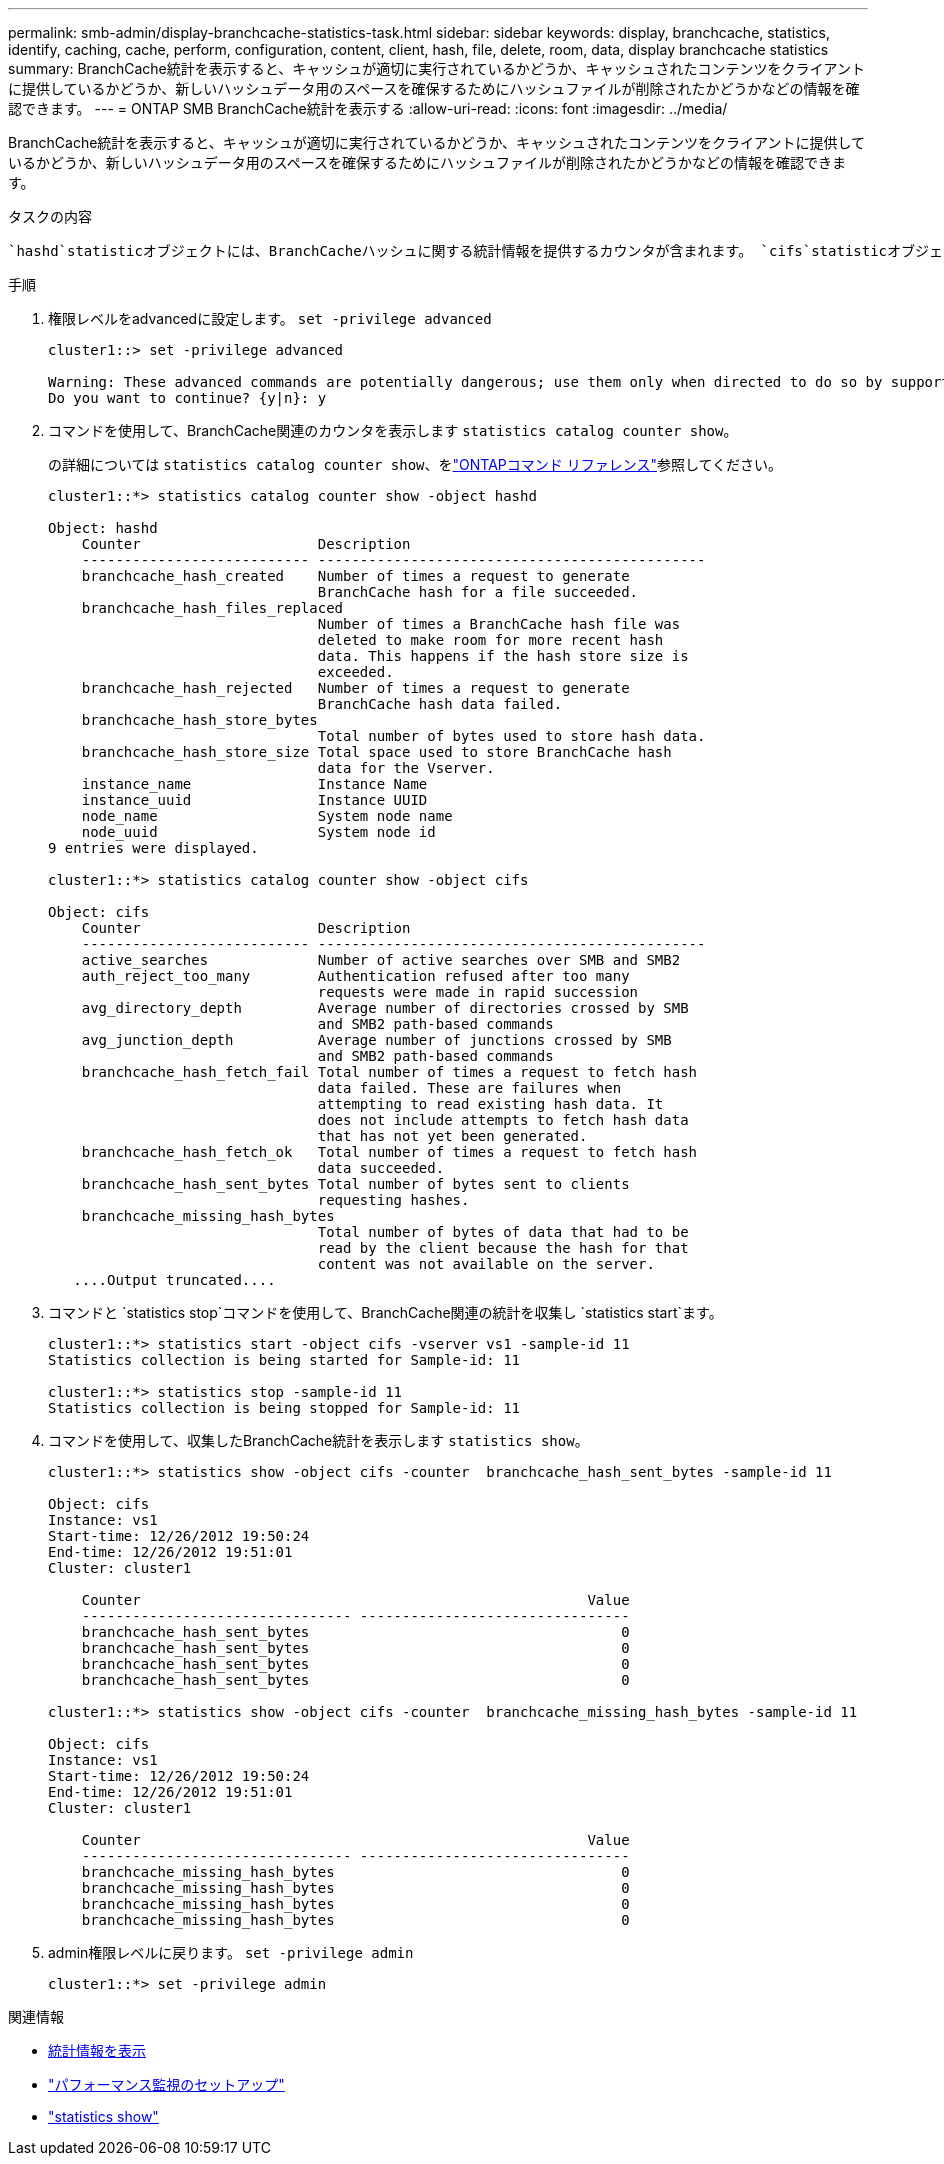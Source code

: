 ---
permalink: smb-admin/display-branchcache-statistics-task.html 
sidebar: sidebar 
keywords: display, branchcache, statistics, identify, caching, cache, perform, configuration, content, client, hash, file, delete, room, data, display branchcache statistics 
summary: BranchCache統計を表示すると、キャッシュが適切に実行されているかどうか、キャッシュされたコンテンツをクライアントに提供しているかどうか、新しいハッシュデータ用のスペースを確保するためにハッシュファイルが削除されたかどうかなどの情報を確認できます。 
---
= ONTAP SMB BranchCache統計を表示する
:allow-uri-read: 
:icons: font
:imagesdir: ../media/


[role="lead"]
BranchCache統計を表示すると、キャッシュが適切に実行されているかどうか、キャッシュされたコンテンツをクライアントに提供しているかどうか、新しいハッシュデータ用のスペースを確保するためにハッシュファイルが削除されたかどうかなどの情報を確認できます。

.タスクの内容
 `hashd`statisticオブジェクトには、BranchCacheハッシュに関する統計情報を提供するカウンタが含まれます。 `cifs`statisticオブジェクトには、BranchCache関連のアクティビティに関する統計情報を提供するカウンタが含まれます。これらのオブジェクトに関する情報は、advanced権限レベルで収集および表示できます。

.手順
. 権限レベルをadvancedに設定します。 `set -privilege advanced`
+
[listing]
----
cluster1::> set -privilege advanced

Warning: These advanced commands are potentially dangerous; use them only when directed to do so by support personnel.
Do you want to continue? {y|n}: y
----
. コマンドを使用して、BranchCache関連のカウンタを表示します `statistics catalog counter show`。
+
の詳細については `statistics catalog counter show`、をlink:https://docs.netapp.com/us-en/ontap-cli/statistics-catalog-counter-show.html["ONTAPコマンド リファレンス"^]参照してください。

+
[listing]
----
cluster1::*> statistics catalog counter show -object hashd

Object: hashd
    Counter                     Description
    --------------------------- ----------------------------------------------
    branchcache_hash_created    Number of times a request to generate
                                BranchCache hash for a file succeeded.
    branchcache_hash_files_replaced
                                Number of times a BranchCache hash file was
                                deleted to make room for more recent hash
                                data. This happens if the hash store size is
                                exceeded.
    branchcache_hash_rejected   Number of times a request to generate
                                BranchCache hash data failed.
    branchcache_hash_store_bytes
                                Total number of bytes used to store hash data.
    branchcache_hash_store_size Total space used to store BranchCache hash
                                data for the Vserver.
    instance_name               Instance Name
    instance_uuid               Instance UUID
    node_name                   System node name
    node_uuid                   System node id
9 entries were displayed.

cluster1::*> statistics catalog counter show -object cifs

Object: cifs
    Counter                     Description
    --------------------------- ----------------------------------------------
    active_searches             Number of active searches over SMB and SMB2
    auth_reject_too_many        Authentication refused after too many
                                requests were made in rapid succession
    avg_directory_depth         Average number of directories crossed by SMB
                                and SMB2 path-based commands
    avg_junction_depth          Average number of junctions crossed by SMB
                                and SMB2 path-based commands
    branchcache_hash_fetch_fail Total number of times a request to fetch hash
                                data failed. These are failures when
                                attempting to read existing hash data. It
                                does not include attempts to fetch hash data
                                that has not yet been generated.
    branchcache_hash_fetch_ok   Total number of times a request to fetch hash
                                data succeeded.
    branchcache_hash_sent_bytes Total number of bytes sent to clients
                                requesting hashes.
    branchcache_missing_hash_bytes
                                Total number of bytes of data that had to be
                                read by the client because the hash for that
                                content was not available on the server.
   ....Output truncated....
----
. コマンドと `statistics stop`コマンドを使用して、BranchCache関連の統計を収集し `statistics start`ます。
+
[listing]
----
cluster1::*> statistics start -object cifs -vserver vs1 -sample-id 11
Statistics collection is being started for Sample-id: 11

cluster1::*> statistics stop -sample-id 11
Statistics collection is being stopped for Sample-id: 11
----
. コマンドを使用して、収集したBranchCache統計を表示します `statistics show`。
+
[listing]
----
cluster1::*> statistics show -object cifs -counter  branchcache_hash_sent_bytes -sample-id 11

Object: cifs
Instance: vs1
Start-time: 12/26/2012 19:50:24
End-time: 12/26/2012 19:51:01
Cluster: cluster1

    Counter                                                     Value
    -------------------------------- --------------------------------
    branchcache_hash_sent_bytes                                     0
    branchcache_hash_sent_bytes                                     0
    branchcache_hash_sent_bytes                                     0
    branchcache_hash_sent_bytes                                     0

cluster1::*> statistics show -object cifs -counter  branchcache_missing_hash_bytes -sample-id 11

Object: cifs
Instance: vs1
Start-time: 12/26/2012 19:50:24
End-time: 12/26/2012 19:51:01
Cluster: cluster1

    Counter                                                     Value
    -------------------------------- --------------------------------
    branchcache_missing_hash_bytes                                  0
    branchcache_missing_hash_bytes                                  0
    branchcache_missing_hash_bytes                                  0
    branchcache_missing_hash_bytes                                  0
----
. admin権限レベルに戻ります。 `set -privilege admin`
+
[listing]
----
cluster1::*> set -privilege admin
----


.関連情報
* xref:display-statistics-task.adoc[統計情報を表示]
* link:../performance-config/index.html["パフォーマンス監視のセットアップ"]
* link:https://docs.netapp.com/us-en/ontap-cli/statistics-show.html["statistics show"^]

